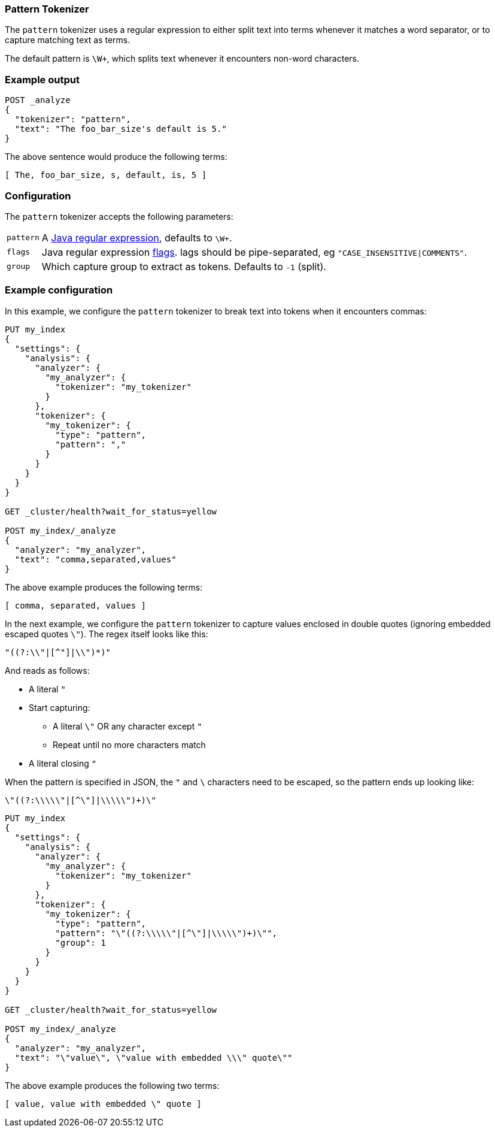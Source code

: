 [[analysis-pattern-tokenizer]]
=== Pattern Tokenizer

The `pattern` tokenizer uses a regular expression to either split text into
terms whenever it matches a word separator, or to capture matching text as
terms.

The default pattern is `\W+`, which splits text whenever it encounters
non-word characters.

[float]
=== Example output

[source,js]
---------------------------
POST _analyze
{
  "tokenizer": "pattern",
  "text": "The foo_bar_size's default is 5."
}
---------------------------
// CONSOLE

/////////////////////

[source,js]
----------------------------
{
  "tokens": [
    {
      "token": "The",
      "start_offset": 0,
      "end_offset": 3,
      "type": "word",
      "position": 0
    },
    {
      "token": "foo_bar_size",
      "start_offset": 4,
      "end_offset": 16,
      "type": "word",
      "position": 1
    },
    {
      "token": "s",
      "start_offset": 17,
      "end_offset": 18,
      "type": "word",
      "position": 2
    },
    {
      "token": "default",
      "start_offset": 19,
      "end_offset": 26,
      "type": "word",
      "position": 3
    },
    {
      "token": "is",
      "start_offset": 27,
      "end_offset": 29,
      "type": "word",
      "position": 4
    },
    {
      "token": "5",
      "start_offset": 30,
      "end_offset": 31,
      "type": "word",
      "position": 5
    }
  ]
}
----------------------------
// TESTRESPONSE

/////////////////////


The above sentence would produce the following terms:

[source,text]
---------------------------
[ The, foo_bar_size, s, default, is, 5 ]
---------------------------

[float]
=== Configuration

The `pattern` tokenizer accepts the following parameters:

[horizontal]
`pattern`::

    A http://docs.oracle.com/javase/8/docs/api/java/util/regex/Pattern.html[Java regular expression], defaults to `\W+`.

`flags`::

    Java regular expression http://docs.oracle.com/javase/8/docs/api/java/util/regex/Pattern.html#field.summary[flags].
    lags should be pipe-separated, eg `"CASE_INSENSITIVE|COMMENTS"`.

`group`::

    Which capture group to extract as tokens.  Defaults to `-1` (split).

[float]
=== Example configuration

In this example, we configure the `pattern` tokenizer to break text into
tokens when it encounters commas:

[source,js]
----------------------------
PUT my_index
{
  "settings": {
    "analysis": {
      "analyzer": {
        "my_analyzer": {
          "tokenizer": "my_tokenizer"
        }
      },
      "tokenizer": {
        "my_tokenizer": {
          "type": "pattern",
          "pattern": ","
        }
      }
    }
  }
}

GET _cluster/health?wait_for_status=yellow

POST my_index/_analyze
{
  "analyzer": "my_analyzer",
  "text": "comma,separated,values"
}
----------------------------
// CONSOLE

/////////////////////

[source,js]
----------------------------
{
  "tokens": [
    {
      "token": "comma",
      "start_offset": 0,
      "end_offset": 5,
      "type": "word",
      "position": 0
    },
    {
      "token": "separated",
      "start_offset": 6,
      "end_offset": 15,
      "type": "word",
      "position": 1
    },
    {
      "token": "values",
      "start_offset": 16,
      "end_offset": 22,
      "type": "word",
      "position": 2
    }
  ]
}
----------------------------
// TESTRESPONSE

/////////////////////


The above example produces the following terms:

[source,text]
---------------------------
[ comma, separated, values ]
---------------------------

In the next example, we configure the `pattern` tokenizer to capture values
enclosed in double quotes (ignoring embedded escaped quotes `\"`).  The regex
itself looks like this:

    "((?:\\"|[^"]|\\")*)"

And reads as follows:

* A literal `"`
* Start capturing:
** A literal `\"` OR any character except `"`
** Repeat until no more characters match
* A literal closing `"`

When the pattern is specified in JSON, the `"` and `\` characters need to be
escaped, so the pattern ends up looking like:

    \"((?:\\\\\"|[^\"]|\\\\\")+)\"

[source,js]
----------------------------
PUT my_index
{
  "settings": {
    "analysis": {
      "analyzer": {
        "my_analyzer": {
          "tokenizer": "my_tokenizer"
        }
      },
      "tokenizer": {
        "my_tokenizer": {
          "type": "pattern",
          "pattern": "\"((?:\\\\\"|[^\"]|\\\\\")+)\"",
          "group": 1
        }
      }
    }
  }
}

GET _cluster/health?wait_for_status=yellow

POST my_index/_analyze
{
  "analyzer": "my_analyzer",
  "text": "\"value\", \"value with embedded \\\" quote\""
}
----------------------------
// CONSOLE

/////////////////////

[source,js]
----------------------------
{
  "tokens": [
    {
      "token": "value",
      "start_offset": 1,
      "end_offset": 6,
      "type": "word",
      "position": 0
    },
    {
      "token": "value with embedded \\\" quote",
      "start_offset": 10,
      "end_offset": 38,
      "type": "word",
      "position": 1
    }
  ]
}
----------------------------
// TESTRESPONSE

/////////////////////

The above example produces the following two terms:

[source,text]
---------------------------
[ value, value with embedded \" quote ]
---------------------------
